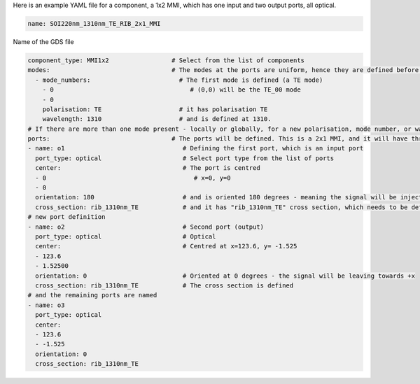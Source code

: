 Here is an example YAML file for a component, a 1x2 MMI, which has one input and two output ports, all optical.  

.. code-block:: yaml

   name: SOI220nm_1310nm_TE_RIB_2x1_MMI

Name of the GDS file

.. code-block:: yaml

   component_type: MMI1x2                 # Select from the list of components
   modes:                                 # The modes at the ports are uniform, hence they are defined before the ports structure
     - mode_numbers:                        # The first mode is defined (a TE mode)
       - 0                                     # (0,0) will be the TE_00 mode
       - 0
       polarisation: TE                     # it has polarisation TE
       wavelength: 1310                     # and is defined at 1310. 
   # If there are more than one mode present - locally or globally, for a new polarisation, mode number, or wavelength, make another entry to the modes.
   ports:                                 # The ports will be defined. This is a 2x1 MMI, and it will have three optical ports with rib cross-sections.
   - name: o1                                # Defining the first port, which is an input port
     port_type: optical                      # Select port type from the list of ports
     center:                                 # The port is centred
     - 0                                        # x=0, y=0
     - 0
     orientation: 180                        # and is oriented 180 degrees - meaning the signal will be injected from -x direction.
     cross_section: rib_1310nm_TE            # and it has "rib_1310nm_TE" cross section, which needs to be defined within the "cross-sections" folder.
   # new port definition
   - name: o2                                # Second port (output)                    
     port_type: optical                      # Optical   
     center:                                 # Centred at x=123.6, y= -1.525
     - 123.6
     - 1.52500
     orientation: 0                          # Oriented at 0 degrees - the signal will be leaving towards +x                
     cross_section: rib_1310nm_TE            # The cross section is defined
   # and the remaining ports are named
   - name: o3
     port_type: optical
     center:
     - 123.6
     - -1.525
     orientation: 0
     cross_section: rib_1310nm_TE
